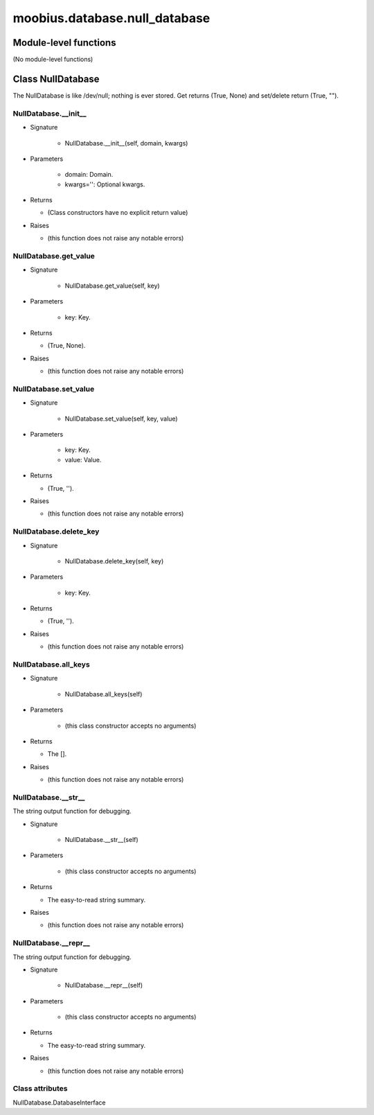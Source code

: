 .. _moobius_database_null_database:

###################################################################################
moobius.database.null_database
###################################################################################

******************************
Module-level functions
******************************

(No module-level functions)

************************************
Class NullDatabase
************************************

The NullDatabase is like /dev/null; nothing is ever stored.
Get returns (True, None) and set/delete return (True, "").

.. _moobius.database.null_database.NullDatabase.__init__:

NullDatabase.__init__
---------------------------------------------------------------------------------------------------------------------

* Signature

    * NullDatabase.__init__(self, domain, kwargs)

* Parameters

    * domain: Domain.
    
    * kwargs='': Optional kwargs.

* Returns

  * (Class constructors have no explicit return value)

* Raises

  * (this function does not raise any notable errors)

.. _moobius.database.null_database.NullDatabase.get_value:

NullDatabase.get_value
---------------------------------------------------------------------------------------------------------------------

* Signature

    * NullDatabase.get_value(self, key)

* Parameters

    * key: Key.

* Returns

  * (True, None).

* Raises

  * (this function does not raise any notable errors)

.. _moobius.database.null_database.NullDatabase.set_value:

NullDatabase.set_value
---------------------------------------------------------------------------------------------------------------------

* Signature

    * NullDatabase.set_value(self, key, value)

* Parameters

    * key: Key.
    
    * value: Value.

* Returns

  * (True, '').

* Raises

  * (this function does not raise any notable errors)

.. _moobius.database.null_database.NullDatabase.delete_key:

NullDatabase.delete_key
---------------------------------------------------------------------------------------------------------------------

* Signature

    * NullDatabase.delete_key(self, key)

* Parameters

    * key: Key.

* Returns

  * (True, '').

* Raises

  * (this function does not raise any notable errors)

.. _moobius.database.null_database.NullDatabase.all_keys:

NullDatabase.all_keys
---------------------------------------------------------------------------------------------------------------------

* Signature

    * NullDatabase.all_keys(self)

* Parameters

    * (this class constructor accepts no arguments)

* Returns

  * The [].

* Raises

  * (this function does not raise any notable errors)

.. _moobius.database.null_database.NullDatabase.__str__:

NullDatabase.__str__
---------------------------------------------------------------------------------------------------------------------

The string output function for debugging.

* Signature

    * NullDatabase.__str__(self)

* Parameters

    * (this class constructor accepts no arguments)

* Returns

  * The  easy-to-read string summary.

* Raises

  * (this function does not raise any notable errors)

.. _moobius.database.null_database.NullDatabase.__repr__:

NullDatabase.__repr__
---------------------------------------------------------------------------------------------------------------------

The string output function for debugging.

* Signature

    * NullDatabase.__repr__(self)

* Parameters

    * (this class constructor accepts no arguments)

* Returns

  * The  easy-to-read string summary.

* Raises

  * (this function does not raise any notable errors)

Class attributes
--------------------

NullDatabase.DatabaseInterface

